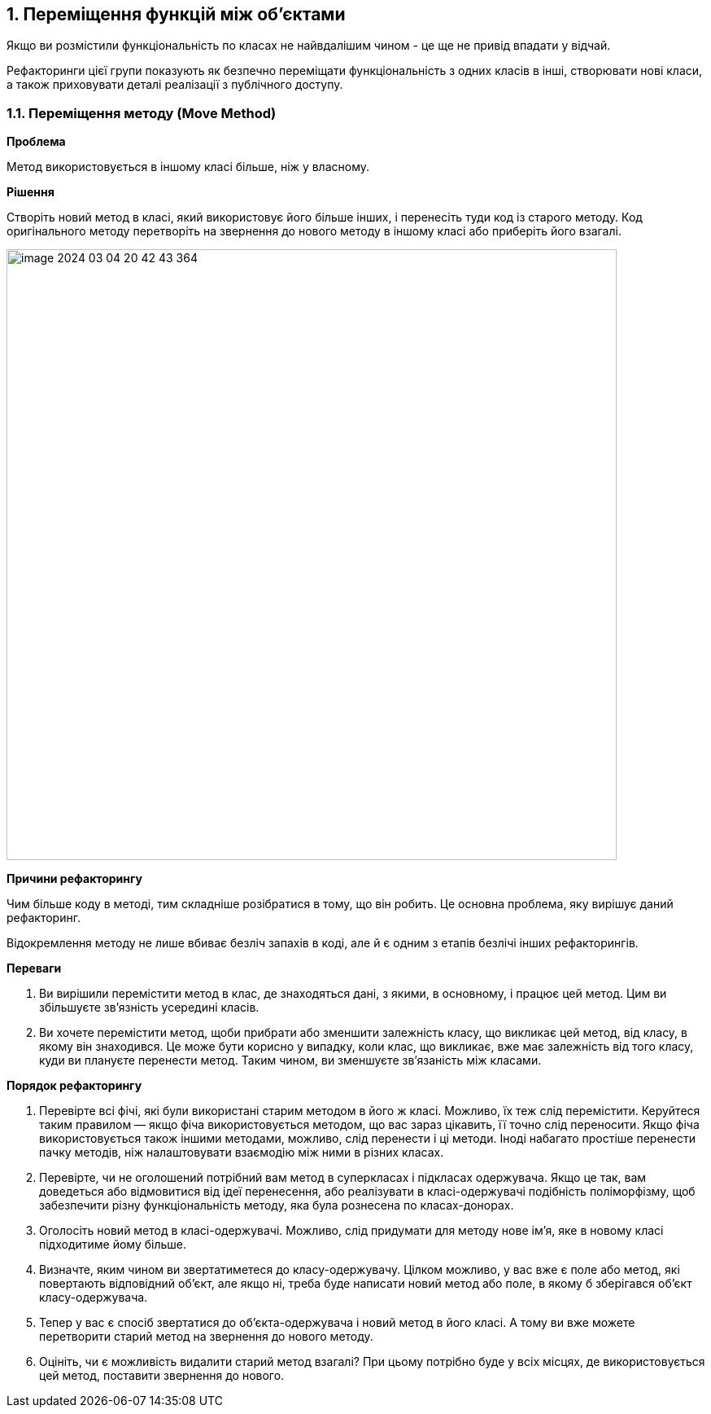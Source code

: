 == 1. Переміщення функцій між об'єктами

Якщо ви розмістили функціональність по класах не найвдалішим чином - це ще не привід впадати у відчай.

Рефакторинги цієї групи показують як безпечно переміщати функціональність з одних класів в інші, створювати нові класи, а також приховувати деталі реалізації з публічного доступу.

=== 1.1. Переміщення методу (Move Method)

*Проблема*

Метод використовується в іншому класі більше, ніж у власному.

*Рішення*

Створіть новий метод в класі, який використовує його більше інших, і перенесіть туди код із старого методу. Код оригінального методу перетворіть на звернення до нового методу в іншому класі або приберіть його взагалі.

image::image-2024-03-04-20-42-43-364.png[width=750]

*Причини рефакторингу*

Чим більше коду в методі, тим складніше розібратися в тому, що він робить. Це основна проблема, яку вирішує даний рефакторинг.

Відокремлення методу не лише вбиває безліч запахів в коді, але й є одним з етапів безлічі інших рефакторингів.

*Переваги*

. Ви вирішили перемістити метод в клас, де знаходяться дані, з якими, в основному, і працює цей метод. Цим ви збільшуєте зв’язність усередині класів.
. Ви хочете перемістити метод, щоби прибрати або зменшити залежність класу, що викликає цей метод, від класу, в якому він знаходився. Це може бути корисно у випадку, коли клас, що викликає, вже має залежність від того класу, куди ви плануєте перенести метод. Таким чином, ви зменшуєте зв’язаність між класами.

*Порядок рефакторингу*

. Перевірте всі фічі, які були використані старим методом в його ж класі. Можливо, їх теж слід перемістити. Керуйтеся таким правилом — якщо фіча використовується методом, що вас зараз цікавить, її точно слід переносити. Якщо фіча використовується також іншими методами, можливо, слід перенести і ці методи. Іноді набагато простіше перенести пачку методів, ніж налаштовувати взаємодію між ними в різних класах.
. Перевірте, чи не оголошений потрібний вам метод в суперкласах і підкласах одержувача. Якщо це так, вам доведеться або відмовитися від ідеї перенесення, або реалізувати в класі-одержувачі подібність поліморфізму, щоб забезпечити різну функціональність методу, яка була рознесена по класах-донорах.
. Оголосіть новий метод в класі-одержувачі. Можливо, слід придумати для методу нове ім’я, яке в новому класі підходитиме йому більше.
. Визначте, яким чином ви звертатиметеся до класу-одержувачу. Цілком можливо, у вас вже є поле або метод, які повертають відповідний об’єкт, але якщо ні, треба буде написати новий метод або поле, в якому б зберігався об’єкт класу-одержувача.
. Тепер у вас є спосіб звертатися до об’єкта-одержувача і новий метод в його класі. А тому ви вже можете перетворити старий метод на звернення до нового методу.
. Оцініть, чи є можливість видалити старий метод взагалі? При цьому потрібно буде у всіх місцях, де використовується цей метод, поставити звернення до нового.